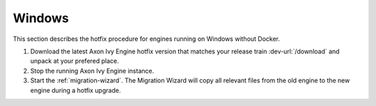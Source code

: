 .. _migration-upgrade-engine-hotfix-win:

Windows
=======

This section describes the hotfix procedure for engines running on Windows
without Docker.

#. Download the latest Axon Ivy Engine hotfix version that matches your release
   train :dev-url:`/download` and unpack at your prefered place.
#. Stop the running Axon Ivy Engine instance.
#. Start the :ref:`migration-wizard`. The Migration Wizard will copy all
   relevant files from the old engine to the new engine during a hotfix upgrade.
